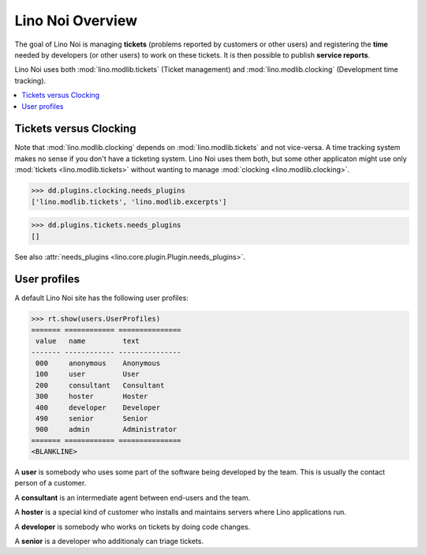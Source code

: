.. _noi.tested.general:

=================
Lino Noi Overview
=================

The goal of Lino Noi is managing **tickets** (problems reported by
customers or other users) and registering the **time** needed by
developers (or other users) to work on these tickets. It is then
possible to publish **service reports**.

.. How to test only this document:

    $ python setup.py test -s tests.SpecsTests.test_tickets
    
    doctest init:

    >>> import os
    >>> os.environ['DJANGO_SETTINGS_MODULE'] = 'lino_noi.projects.team.settings.demo'
    >>> from __future__ import print_function 
    >>> from __future__ import unicode_literals
    >>> from lino.api.doctest import *


Lino Noi uses both :mod:`lino.modlib.tickets` (Ticket management) and
:mod:`lino.modlib.clocking` (Development time tracking).


.. contents::
  :local:


Tickets versus Clocking
=======================

Note that :mod:`lino.modlib.clocking` depends on
:mod:`lino.modlib.tickets` and not vice-versa.  A time tracking system
makes no sense if you don't have a ticketing system.  Lino Noi uses
them both, but some other applicaton might use only :mod:`tickets
<lino.modlib.tickets>` without wanting to manage :mod:`clocking
<lino.modlib.clocking>`.

>>> dd.plugins.clocking.needs_plugins
['lino.modlib.tickets', 'lino.modlib.excerpts']

>>> dd.plugins.tickets.needs_plugins
[]

See also :attr:`needs_plugins <lino.core.plugin.Plugin.needs_plugins>`.


User profiles
=============

A default Lino Noi site has the following user profiles:

>>> rt.show(users.UserProfiles)
======= ============ ===============
 value   name         text
------- ------------ ---------------
 000     anonymous    Anonymous
 100     user         User
 200     consultant   Consultant
 300     hoster       Hoster
 400     developer    Developer
 490     senior       Senior
 900     admin        Administrator
======= ============ ===============
<BLANKLINE>


A **user** is somebody who uses some part of the software being
developed by the team. This is usually the contact person of a
customer.

A **consultant** is an intermediate agent between end-users and the
team.

A **hoster** is a special kind of customer who installs and maintains
servers where Lino applications run.

A **developer** is somebody who works on tickets by doing code
changes.

A **senior** is a developer who additionaly can triage tickets.

